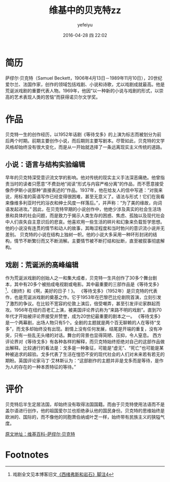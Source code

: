 #+STARTUP: showall
#+STARTUP: hidestars
#+OPTIONS: H:3 num:t tags:nil toc:t timestamps:t
#+LAYOUT: post
#+AUTHOR: yefeiyu
#+DATE: 2016-04-28 四 22:02
#+TITLE: 维基中的贝克特zz
#+DESCRIPTION: 
#+TAGS: 贝克特, 维基百科, 等待弋多, zz, 小说, 戏剧, 评论,西绪弗斯,西西弗斯
#+CATEGORIES: zza
#+EXTRA-YAML-HEADERS: theme: \nplugin: \nscheme-text: "#8b4513"\nscheme-link: "#d2691e"\nscheme-hover: "#"\nscheme-code: "#"\nscheme-bg: "#ffeebd"\nscheme-hero-text: "#ffdead"\nscheme-hero-link: "#f4a460"\nscheme-hero-bg: "#8b4513"\nscheme-bg-light: true\n

#+BEGIN_HTML
<img src="/assets/img/beigete.png" alt="beigete.png" >
#+END_HTML
* 简历
萨缪尔·贝克特（Samuel Beckett，1906年4月13日－1989年11月10日），20世纪爱尔兰、法国作家，创作的领域包括戏剧、小说和诗歌，尤以戏剧成就最高。他是荒诞派戏剧的重要代表人物。1969年，他因“以一种新的小说与戏剧的形式，以崇高的艺术表现人类的苦恼”而获得诺贝尔文学奖。
* 作品
贝克特一生的创作经历，以1952年话剧《等待戈多》的上演为标志而被划分为前后两个时期。前期主要创作小说，而后期则主要写剧本。尽管如此，贝克特的文学风格却始终没有很大变化，而是从一开始就选择了一条远离现实主义传统的道路。
** 小说：语言与结构实验编辑
早年的贝克特深受意识流文学的影响。他对传统的现实主义手法深恶痛绝。他曾指责当时的读者只愿意“不费劲地”阅读“形式与内容严格分离”的作品，而不愿意接受像乔伊斯小说那种“直接表述的”作品。1937年，他在给友人的信中写道：“对我来说，用标准的英语写作已经变得很困难，甚至无意义了。语法与形式！它们在我看来像维多利亚时代的浴衣和绅士风度一样落后。”，并声称：“为了美的缘故，向词语发起进攻。”
因此，在贝克特早期的小说创作中，他绝少涉及真实的社会生活场景和具体的社会问题，而是致力于揭示人类生存的困惑、焦虑、孤独以及现代社会中人们丧失自主意识后的悲哀。他喜欢用一些生活的碎片和幻象来负载哲学思想。他的小说没有连贯的情节和动人的故事，其晦涩程度和当时勃兴的意识流小说并无差别。
贝克特的小说在结构上独树一帜。他的小说大多采用一种环形封闭的结构，情节不断繁衍而又不断消解。主要情节被不断打结和扯断，直至被叙事彻底解构。
** 戏剧：荒诞派的高峰编辑
作为荒诞派戏剧的创始人之一和集大成者，贝克特一生共创作了30多个舞台剧本，其中有20多个被拍成电视剧或电影。其中最重要的三部作品是《等待戈多》[fn:1]、《剧终》和《啊，美好的日子！》。
《等待戈多》（1952年）是贝克特的代表作，也是荒诞派戏剧的奠基之作。它于1953年在巴黎巴比伦剧院首演，立刻引发了激烈的争议。在比较不宽容的伦敦上演后，倍受嘲弄，甚至引发评论家群起而攻。1956年在纽约百老汇上演，被美国评论界讥称为“来路不明的戏剧”。直到70年代才开始被评论界接受并赞誉，成为20世纪最重要的剧本之一。
《等待戈多》是一个两幕剧，出场人物只有5个。全剧的主题就是两个百无聊赖的人在等待“戈多”，而戈多却始终没有出现。剧情上没有任何发展，结尾是开端的重复，没有冲突，只有一些乱无头绪的对话。舞台的背景也显得简陋、压抑，令人窒息。
西方评论界对《等待戈多》有各种各样的解释，而贝克特始终拒绝对自己的这部作品做出解释。比较通行的看法是：戈多是一种象征，可能是“虚无”、“死亡”也可能是某种被追求的超验。戈多代表了生活在惶恐不安的现代社会的人们对未来若有若无的期盼。英国评论家马丁·艾林斯认为：“这部剧作的主题并非是戈多而是等待，是作为人的存在的一种本质特征的等待。”
* 评价
贝克特后半生定居法国，却始终没有取得法国国籍。而由于贝克特使用法语而不是盖尔语进行创作，他的祖国爱尔兰也拒绝承认他的国民身份。贝克特的思维始终是欧洲的、国际的，而不像他的同胞萧伯纳或叶芝一样，始终带有民族主义的狭隘气度。
****** [[https://zh.m.wikipedia.org/zh-cn/%E8%90%A8%E7%BC%AA%E5%B0%94%C2%B7%E8%B4%9D%E5%85%8B%E7%89%B9#][原文地址：维基百科-萨缪尔·贝克特]] 

* Footnotes

[fn:1] 戏剧全文见本博客旧文[[http://yefeiyu.github.io/review/2015/07/14/manmean.html#fn:4][《西绪弗斯和岩石》脚注4]]


